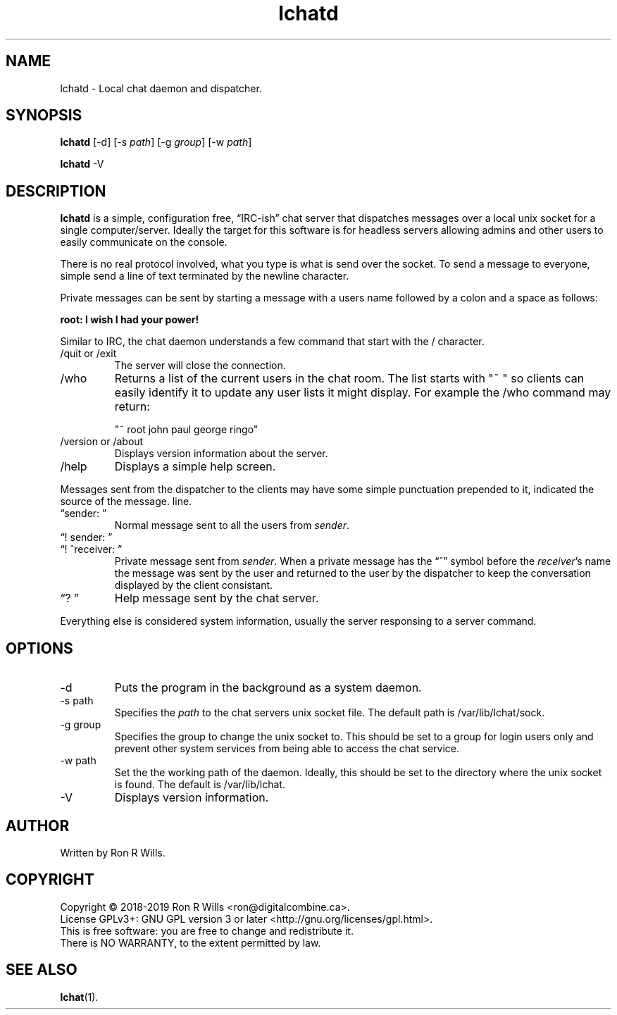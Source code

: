.TH lchatd 1 "14 Febuarary 2018" "version 1.0"

.SH NAME
lchatd - Local chat daemon and dispatcher.

.SH SYNOPSIS
.B lchatd
[-d] [-s \fIpath\fR] [-g \fIgroup\fR] [-w \fIpath\fR]
.PP
.B lchatd
-V

.SH DESCRIPTION

\fBlchatd\fR is a simple, configuration free, \*(lqIRC-ish\*(rq chat server
that dispatches messages over a local unix socket for a single
computer/server. Ideally the target for this software is for headless servers
allowing admins and other users to easily communicate on the console.
.PP
There is no real protocol involved, what you type is what is send over the
socket. To send a message to everyone, simple send a line of text terminated
by the newline character.
.PP
Private messages can be sent by starting a message with a users name
followed by a colon and a space as follows:
.PP
\fBroot: I wish I had your power!\fR
.PP
Similar to IRC, the chat daemon understands a few command that start with
the / character.
.IP "/quit or /exit"
The server will close the connection.
.IP /who
Returns a list of the current users in the chat room. The list starts with
"~ " so clients can easily identify it to update any user lists it might
display. For example the /who command may return:

"~ root john paul george ringo"
.IP "/version or /about"
Displays version information about the server.
.IP /help
Displays a simple help screen.
.PP
Messages sent from the dispatcher to the clients may have some simple
punctuation prepended to it, indicated the source of the message.
line.
.IP "\*(lqsender: \*(rq"
Normal message sent to all the users from \fIsender\fR.
.IP "\*(lq! sender: \*(rq"
.IP "\*(lq! ^receiver: \*(rq"
Private message sent from \fIsender\fR. When a private message has the
\*(lq^\*(rq symbol before the \fIreceiver\fR's name the message was sent by
the user and returned to the user by the dispatcher to keep the conversation
displayed by the client consistant.
.IP "\*(lq? \*(rq"
Help message sent by the chat server.
.PP
Everything else is considered system information, usually the server
responsing to a server command.

.SH OPTIONS
.IP -d
Puts the program in the background as a system daemon.
.IP "-s path"
Specifies the \fIpath\fR to the chat servers unix socket file. The default
path is /var/lib/lchat/sock.
.IP "-g group"
Specifies the group to change the unix socket to. This should be set to a
group for login users only and prevent other system services from being able
to access the chat service.
.IP "-w path"
Set the the working path of the daemon. Ideally, this should be set to the
directory where the unix socket is found. The default is /var/lib/lchat.
.IP -V
Displays version information.

.SH AUTHOR
Written by Ron R Wills.

.SH COPYRIGHT
Copyright © 2018-2019 Ron R Wills <ron@digitalcombine.ca>.
.br
License GPLv3+: GNU GPL version 3 or later <http://gnu.org/licenses/gpl.html>.
.br
This is free software: you are free  to  change  and  redistribute  it.
.br
There is NO WARRANTY, to the extent permitted by law.

.SH "SEE ALSO"
.BR lchat (1).
